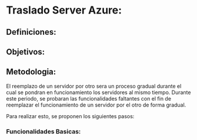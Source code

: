 * Traslado Server Azure:

** Definiciones:
\begin{itemize}
\item Servidor Azure
\item Servidor AWS
\item Software central
\item Software RTOConsultas
\item Servicios Autoridades Aplicacion
\end{itemize}

** Objetivos:
\begin{itemize}
\item Reemplazar la funcionalidad del servidor Azure
\item Mejorar la performance de las funcionalidades existentes del software Central
\end{itemize}

** Metodologia:
El reemplazo de un servidor por otro sera un proceso gradual durante el cual se pondran en funcionamiento los servidores al mismo tiempo. Durante este periodo, se probaran las funcionalidades faltantes con el fin de reemplazar el funcionamiento de un servidor por el otro de forma gradual.

Para realizar esto, se proponen los siguientes pasos:
\begin{itemize}
\item Poner en funcionamiento el software RTOConsultas cuya base de datos estara vinculada a la del software central mediante un esquema Amo-Esclavo.
\item Vincular los servicios de las autoridades de aplicacion con el servidor central (Habilitaciones finales, Base de Datos DPT).
\item Probar las funcionalidades basicas contrastando contra la informacion presente en el Servidor Azure.
\item Dar de baja el servidor Azure completando el traslado.
\end{itemize}

*** Funcionalidades Basicas:

\begin{itemize}
\item Consulta de certificados en vista del navegador y en formato PDF [ COMPLETADO ]
\item Carga de Obleas a un taller determinado [ COMPLETADO ]
\item Consulta de habilitaciones y habilitaciones finales [ PENDIENTE ]
\item Consulta de la cantidad de obleas disponibles por planta [ PENDIENTE ]
\end{itemize}
